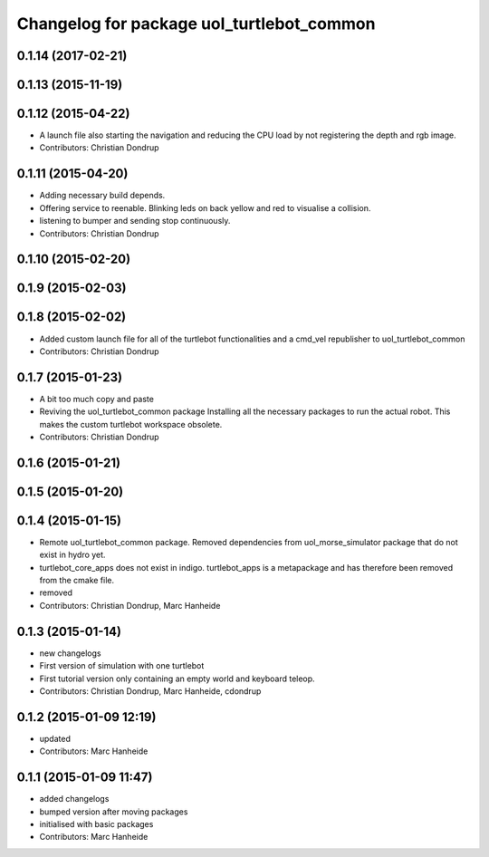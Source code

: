 ^^^^^^^^^^^^^^^^^^^^^^^^^^^^^^^^^^^^^^^^^^
Changelog for package uol_turtlebot_common
^^^^^^^^^^^^^^^^^^^^^^^^^^^^^^^^^^^^^^^^^^

0.1.14 (2017-02-21)
-------------------

0.1.13 (2015-11-19)
-------------------

0.1.12 (2015-04-22)
-------------------
* A launch file also starting the navigation and reducing the CPU load by not registering the depth and rgb image.
* Contributors: Christian Dondrup

0.1.11 (2015-04-20)
-------------------
* Adding necessary build depends.
* Offering service to reenable. Blinking leds on back yellow and red to visualise a collision.
* listening to bumper and sending stop continuously.
* Contributors: Christian Dondrup

0.1.10 (2015-02-20)
-------------------

0.1.9 (2015-02-03)
------------------

0.1.8 (2015-02-02)
------------------
* Added custom launch file for all of the turtlebot functionalities and a cmd_vel republisher to uol_turtlebot_common
* Contributors: Christian Dondrup

0.1.7 (2015-01-23)
------------------
* A bit too much copy and paste
* Reviving the uol_turtlebot_common package
  Installing all the necessary packages to run the actual robot. This makes the custom turtlebot workspace obsolete.
* Contributors: Christian Dondrup

0.1.6 (2015-01-21)
------------------

0.1.5 (2015-01-20)
------------------

0.1.4 (2015-01-15)
------------------
* Remote uol_turtlebot_common package. Removed dependencies from uol_morse_simulator package that do not exist in hydro yet.
* turtlebot_core_apps does not exist in indigo. turtlebot_apps is a metapackage and has therefore been removed from the cmake file.
* removed
* Contributors: Christian Dondrup, Marc Hanheide

0.1.3 (2015-01-14)
------------------
* new changelogs
* First version of simulation with one turtlebot
* First tutorial version only containing an empty world and keyboard teleop.
* Contributors: Christian Dondrup, Marc Hanheide, cdondrup

0.1.2 (2015-01-09 12:19)
------------------------
* updated
* Contributors: Marc Hanheide

0.1.1 (2015-01-09 11:47)
------------------------
* added changelogs
* bumped version after moving packages
* initialised with basic packages
* Contributors: Marc Hanheide
